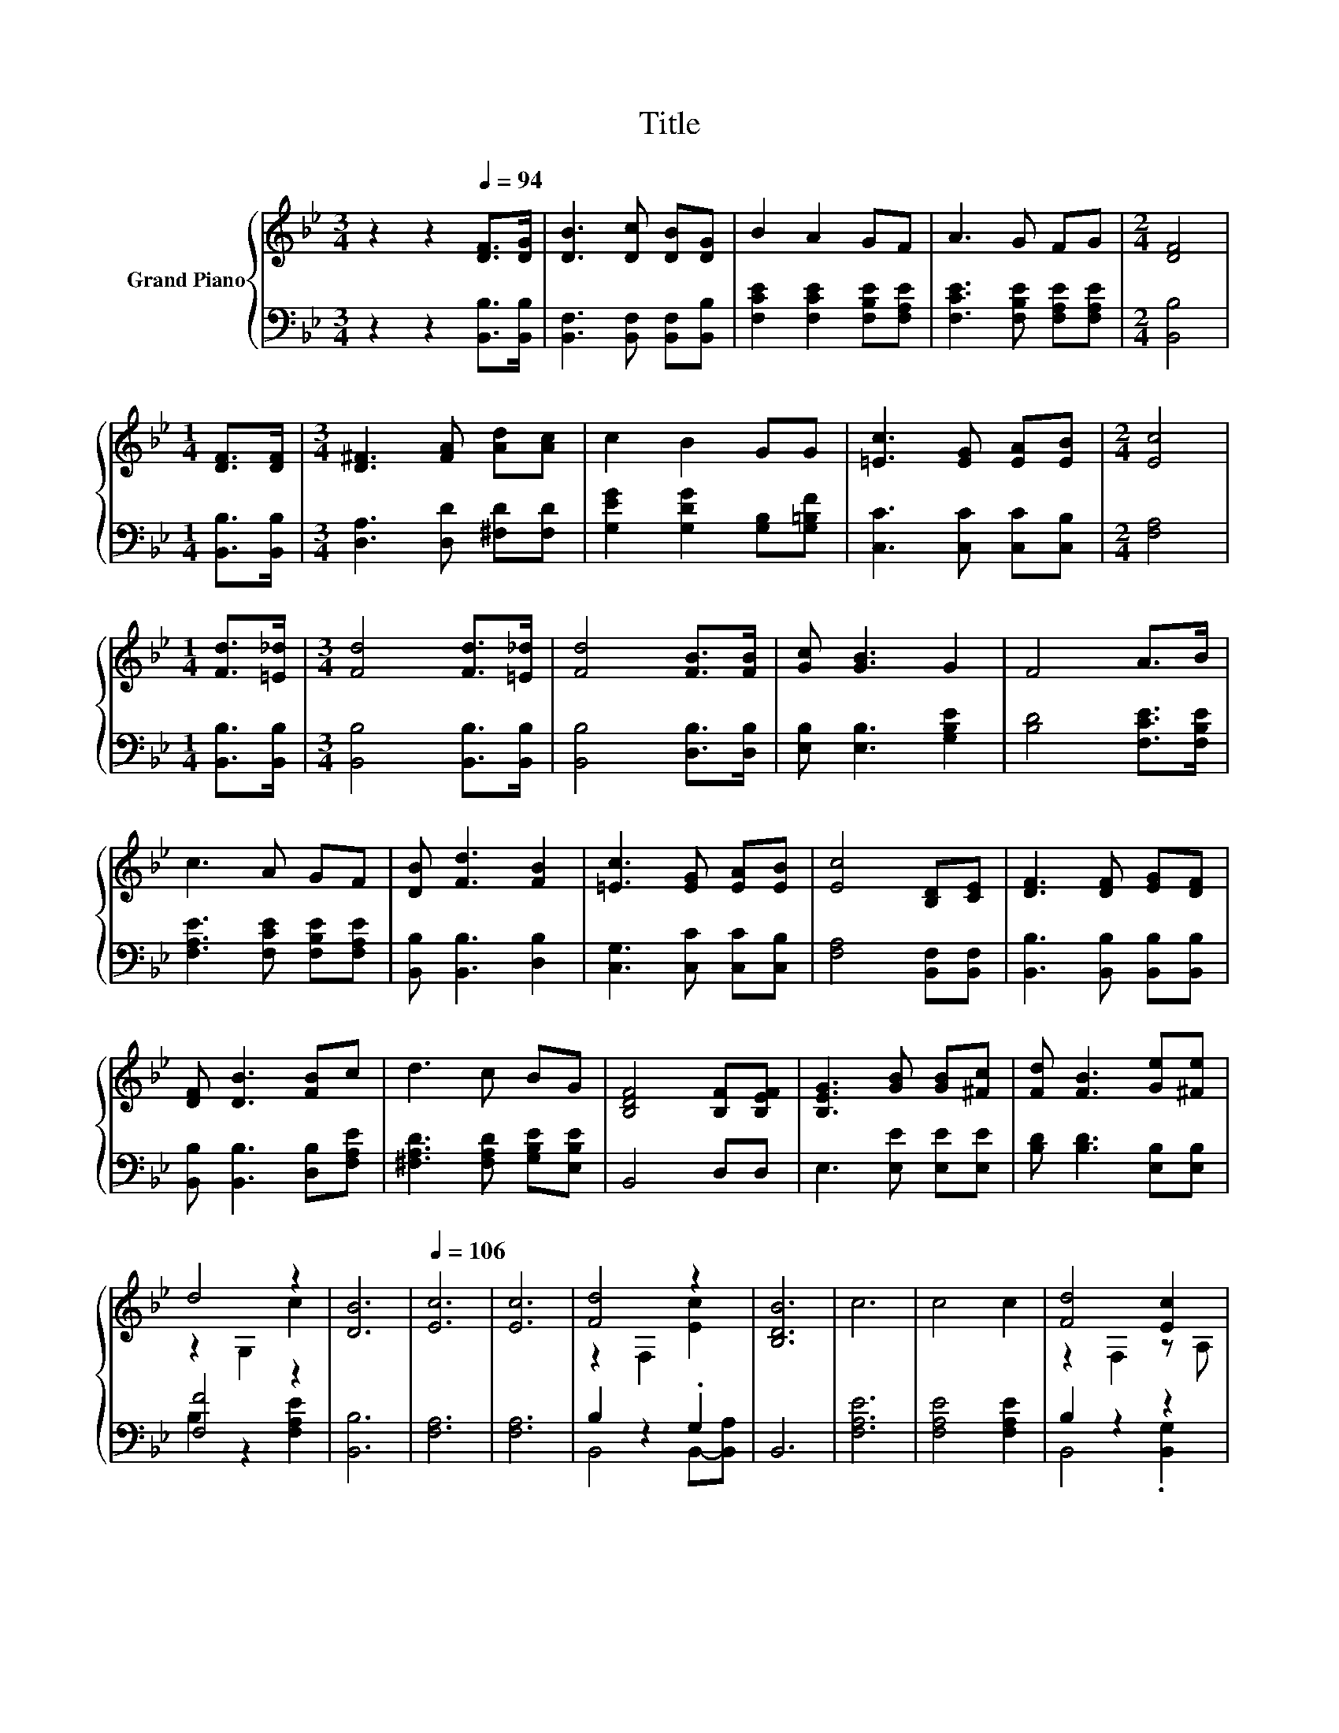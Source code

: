 X:1
T:Title
%%score { ( 1 3 ) | ( 2 4 ) }
L:1/8
M:3/4
K:Bb
V:1 treble nm="Grand Piano"
V:3 treble 
V:2 bass 
V:4 bass 
V:1
 z2 z2[Q:1/4=94] [DF]>[DG] | [DB]3 [Dc] [DB][DG] | B2 A2 GF | A3 G FG |[M:2/4] [DF]4 | %5
[M:1/4] [DF]>[DF] |[M:3/4] [D^F]3 [FA] [Ad][Ac] | c2 B2 GG | [=Ec]3 [EG] [EA][EB] |[M:2/4] [Ec]4 | %10
[M:1/4] [Fd]>[=E_d] |[M:3/4] [Fd]4 [Fd]>[=E_d] | [Fd]4 [FB]>[FB] | [Gc] [GB]3 G2 | F4 A>B | %15
 c3 A GF | [DB] [Fd]3 [FB]2 | [=Ec]3 [EG] [EA][EB] | [Ec]4 [B,D][CE] | [DF]3 [DF] [EG][DF] | %20
 [DF] [DB]3 [FB]c | d3 c BG | [B,DF]4 [B,F][B,EF] | [B,EG]3 [GB] [GB][^Fc] | [Fd] [FB]3 [Ge][^Fe] | %25
 d4 z2 | [DB]6 |[Q:1/4=106] [Ec]6 | [Ec]6 | [Fd]4 z2 | [B,DB]6 | c6 | c4 c2 | [Fd]4 [Ec]2 | %34
[M:2/4] [DB]4 |[M:1/4] [DF]2 |[M:3/4] [DB]2 [DB]3 [DB] | c2 B2 G2 | [DF]4 D2 | [DF]4 [DF]2 | %40
 [DB]4 [FB]2 | c4 c2 | d6- |[M:2/4] d4 |[M:1/4] [DF]2 |[M:3/4] [DB]2 [DB]3 [DB] | c2 B2 G2 | %47
 [DF]4 D2 | [DF]4 [DF]2 | [DB]4 [FB]2 | d4 z2 | [DB]6- | [DB]6 |] %53
V:2
 z2 z2 [B,,B,]>[B,,B,] | [B,,F,]3 [B,,F,] [B,,F,][B,,B,] | [F,CE]2 [F,CE]2 [F,B,E][F,A,E] | %3
 [F,CE]3 [F,B,E] [F,A,E][F,A,E] |[M:2/4] [B,,B,]4 |[M:1/4] [B,,B,]>[B,,B,] | %6
[M:3/4] [D,A,]3 [D,D] [^F,D][F,D] | [G,EG]2 [G,DG]2 [G,B,][G,=B,F] | [C,C]3 [C,C] [C,C][C,B,] | %9
[M:2/4] [F,A,]4 |[M:1/4] [B,,B,]>[B,,B,] |[M:3/4] [B,,B,]4 [B,,B,]>[B,,B,] | %12
 [B,,B,]4 [D,B,]>[D,B,] | [E,B,] [E,B,]3 [G,B,E]2 | [B,D]4 [F,CE]>[F,B,E] | %15
 [F,A,E]3 [F,CE] [F,B,E][F,A,E] | [B,,B,] [B,,B,]3 [D,B,]2 | [C,G,]3 [C,C] [C,C][C,B,] | %18
 [F,A,]4 [B,,F,][B,,F,] | [B,,B,]3 [B,,B,] [B,,B,][B,,B,] | [B,,B,] [B,,B,]3 [D,B,][F,A,E] | %21
 [^F,A,D]3 [F,A,D] [G,B,E][E,B,E] | B,,4 D,D, | E,3 [E,E] [E,E][E,E] | [B,D] [B,D]3 [E,B,][E,B,] | %25
 [F,F]4 z2 | [B,,B,]6 | [F,A,]6 | [F,A,]6 | B,2 z2 .G,2 | B,,6 | [F,A,E]6 | [F,A,E]4 [F,A,E]2 | %33
 B,2 z2 z2 |[M:2/4] [B,,B,]4 |[M:1/4] [B,,B,]2 |[M:3/4] [B,,F,]2 [B,,F,]3 [B,,F,] | %37
 [E,G,E]2 [E,G,E]2 [E,B,E]2 | [B,,B,]4 [B,,F,]2 | [B,,B,]4 [B,,B,]2 | [B,,B,]4 [D,B,]2 | %41
 [F,A,E]4 [F,A,E]2 | [B,F]6- |[M:2/4] [B,F]4 |[M:1/4][K:bass] [B,,B,]2 | %45
[M:3/4] [B,,F,]2 [B,,F,]3 [B,,F,] | [E,G,E]2 [E,G,E]2 [E,B,E]2 | [B,,B,]4 [B,,F,]2 | %48
 [B,,B,]4 [B,,B,]2 | [B,,B,]4 [D,B,]2 | [F,F]4 [F,A,E]2 | [B,,B,]6- | [B,,B,]6 |] %53
V:3
 x6 | x6 | x6 | x6 |[M:2/4] x4 |[M:1/4] x2 |[M:3/4] x6 | x6 | x6 |[M:2/4] x4 |[M:1/4] x2 | %11
[M:3/4] x6 | x6 | x6 | x6 | x6 | x6 | x6 | x6 | x6 | x6 | x6 | x6 | x6 | x6 | z2 G,2 c2 | x6 | x6 | %28
 x6 | z2 F,2 [Ec]2 | x6 | x6 | x6 | z2 F,2 z A, |[M:2/4] x4 |[M:1/4] x2 |[M:3/4] x6 | x6 | x6 | %39
 x6 | x6 | x6 | x6 |[M:2/4] x4 |[M:1/4] x2 |[M:3/4] x6 | x6 | x6 | x6 | x6 | z2 G,2 c2 | x6 | x6 |] %53
V:4
 x6 | x6 | x6 | x6 |[M:2/4] x4 |[M:1/4] x2 |[M:3/4] x6 | x6 | x6 |[M:2/4] x4 |[M:1/4] x2 | %11
[M:3/4] x6 | x6 | x6 | x6 | x6 | x6 | x6 | x6 | x6 | x6 | x6 | x6 | x6 | x6 | B,2 z2 [F,A,E]2 | %26
 x6 | x6 | x6 | B,,4 B,,-[B,,A,] | x6 | x6 | x6 | B,,4 .[B,,G,]2 |[M:2/4] x4 |[M:1/4] x2 | %36
[M:3/4] x6 | x6 | x6 | x6 | x6 | x6 | x6 |[M:2/4] x4 |[M:1/4][K:bass] x2 |[M:3/4] x6 | x6 | x6 | %48
 x6 | x6 | B,2 z2 z2 | x6 | x6 |] %53

